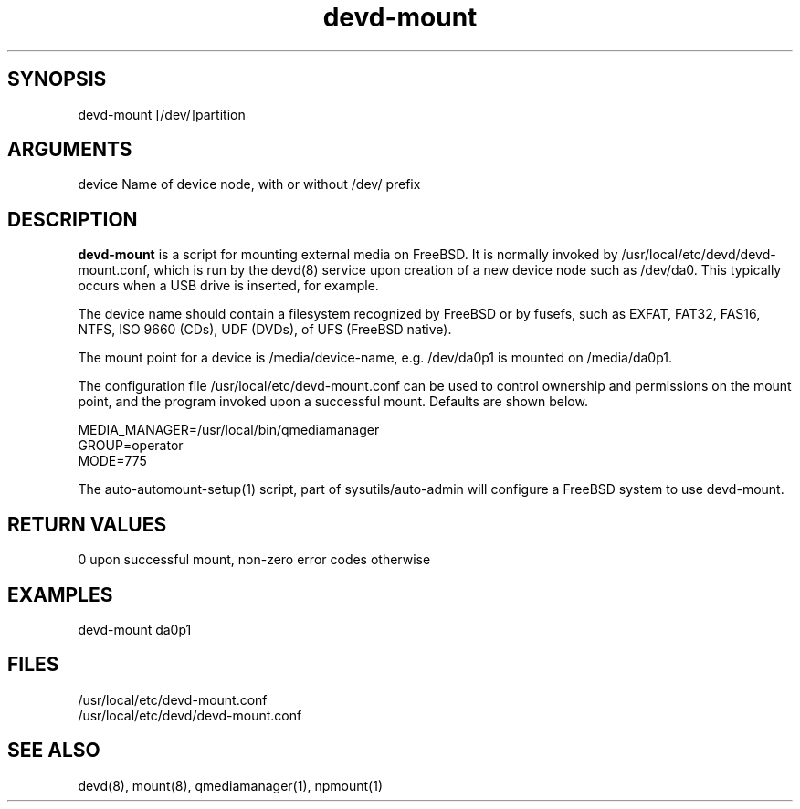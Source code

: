 \" Generated by script2man from devd-mount
.TH devd-mount 8

\" Convention:
\" Underline anything that is typed verbatim - commands, etc.
.SH SYNOPSIS
.PP
.nf 
.na
devd-mount [/dev/]partition
.ad
.fi

.SH ARGUMENTS
.nf
.na
device  Name of device node, with or without /dev/ prefix
.ad
.fi

.SH DESCRIPTION

.B devd-mount
is a script for mounting external media on FreeBSD.  It is
normally invoked by /usr/local/etc/devd/devd-mount.conf,
which is run by the devd(8) service upon creation of
a new device node such as /dev/da0.  This typically occurs
when a USB drive is inserted, for example.

The device name should contain a filesystem recognized
by FreeBSD or by fusefs, such as EXFAT, FAT32, FAS16, NTFS,
ISO 9660 (CDs), UDF (DVDs), of UFS (FreeBSD native).

The mount point for a device is /media/device-name, e.g.
/dev/da0p1 is mounted on /media/da0p1.

The configuration file /usr/local/etc/devd-mount.conf
can be used to control
ownership and permissions on the mount point, and the program
invoked upon a successful mount.  Defaults are shown below.

.nf
.na
MEDIA_MANAGER=/usr/local/bin/qmediamanager
GROUP=operator
MODE=775
.ad
.fi

The auto-automount-setup(1) script, part of sysutils/auto-admin
will configure a FreeBSD system to use devd-mount.

.SH RETURN VALUES

0 upon successful mount, non-zero error codes otherwise

.SH EXAMPLES
.nf
.na
devd-mount da0p1
.ad
.fi

.SH FILES
.nf
.na
/usr/local/etc/devd-mount.conf
/usr/local/etc/devd/devd-mount.conf
.ad
.fi

.SH SEE ALSO

devd(8), mount(8), qmediamanager(1), npmount(1)


